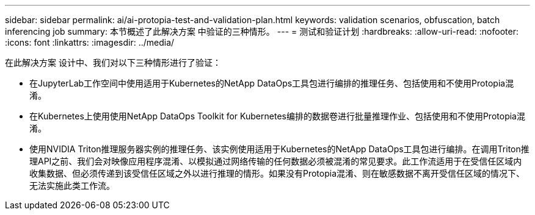 ---
sidebar: sidebar 
permalink: ai/ai-protopia-test-and-validation-plan.html 
keywords: validation scenarios, obfuscation, batch inferencing job 
summary: 本节概述了此解决方案 中验证的三种情形。 
---
= 测试和验证计划
:hardbreaks:
:allow-uri-read: 
:nofooter: 
:icons: font
:linkattrs: 
:imagesdir: ../media/


[role="lead"]
在此解决方案 设计中、我们对以下三种情形进行了验证：

* 在JupyterLab工作空间中使用适用于Kubernetes的NetApp DataOps工具包进行编排的推理任务、包括使用和不使用Protopia混淆。
* 在Kubernetes上使用使用NetApp DataOps Toolkit for Kubernetes编排的数据卷进行批量推理作业、包括使用和不使用Protopia混淆。
* 使用NVIDIA Triton推理服务器实例的推理任务、该实例使用适用于Kubernetes的NetApp DataOps工具包进行编排。在调用Triton推理API之前、我们会对映像应用程序混淆、以模拟通过网络传输的任何数据必须被混淆的常见要求。此工作流适用于在受信任区域内收集数据、但必须传递到该受信任区域之外以进行推理的情形。如果没有Protopia混淆、则在敏感数据不离开受信任区域的情况下、无法实施此类工作流。

